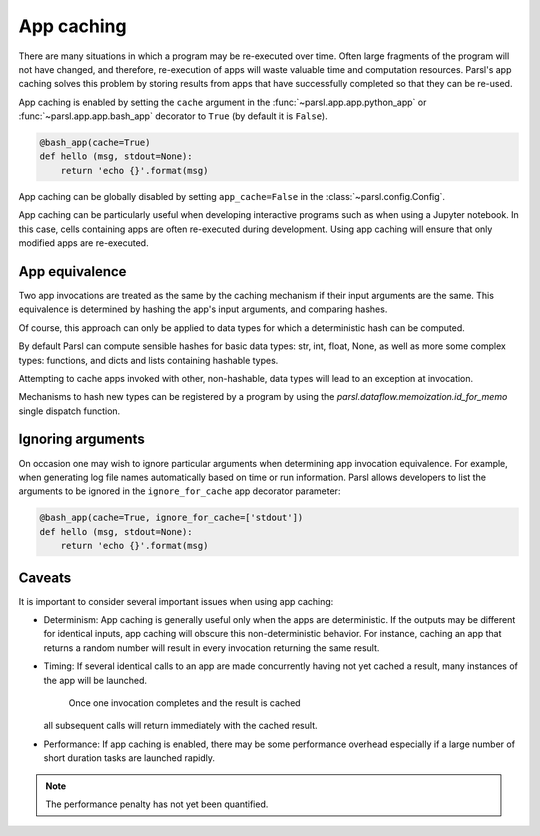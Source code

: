 .. _label-appcaching:

App caching
----------

There are many situations in which a program may be re-executed
over time. Often large fragments of the program will not have changed, 
and therefore, re-execution of apps will waste valuable time and 
computation resources. Parsl's app caching solves this problem by 
storing results from apps that have successfully completed
so that they can be re-used. 

App caching is enabled by setting the ``cache``
argument in the :func:`~parsl.app.app.python_app` or :func:`~parsl.app.app.bash_app` 
decorator to ``True`` (by default it is ``False``). 

.. code-block:: python

   @bash_app(cache=True)
   def hello (msg, stdout=None):
       return 'echo {}'.format(msg)
			
App caching can be globally disabled by setting ``app_cache=False``
in the :class:`~parsl.config.Config`.

App caching can be particularly useful when developing interactive programs such as when
using a Jupyter notebook. In this case, cells containing apps are often re-executed
during development. Using app caching will ensure that only modified apps are re-executed.


App equivalence 
^^^^^^^^^^^^^^^

Two app invocations are treated as the same by the caching mechanism if their
input arguments are the same. This equivalence is determined by hashing the app's input
arguments, and comparing hashes. 

Of course, this approach can only be applied to data types for which a 
deterministic hash can be computed. 

By default Parsl can compute sensible hashes for basic data types:
str, int, float, None, as well as more some complex types:
functions, and dicts and lists containing hashable types.

Attempting to cache apps invoked with other, non-hashable, data types will 
lead to an exception at invocation.

Mechanisms to hash new types can be registered by a program by using the
`parsl.dataflow.memoization.id_for_memo` single dispatch function.


Ignoring arguments
^^^^^^^^^^^^^^^^^^

On occasion one may wish to ignore particular arguments when determining
app invocation equivalence. For example, when generating log file
names automatically based on time or run information. 
Parsl allows developers to list the arguments to be ignored
in the ``ignore_for_cache`` app decorator parameter:

.. code-block:: python

   @bash_app(cache=True, ignore_for_cache=['stdout'])
   def hello (msg, stdout=None):
       return 'echo {}'.format(msg)


Caveats
^^^^^^^

It is important to consider several important issues when using app caching:

- Determinism: App caching is generally useful only when the apps are deterministic.
  If the outputs may be different for identical inputs, app caching will obscure
  this non-deterministic behavior. For instance, caching an app that returns
  a random number will result in every invocation returning the same result.

- Timing: If several identical calls to an app are made concurrently having
  not yet cached a result, many instances of the app will be launched.
	Once one invocation completes and the result is cached
  all subsequent calls will return immediately with the cached result.

- Performance: If app caching is enabled, there may be some performance
  overhead especially if a large number of short duration tasks are launched rapidly.

.. note::
   The performance penalty has not yet been quantified.
